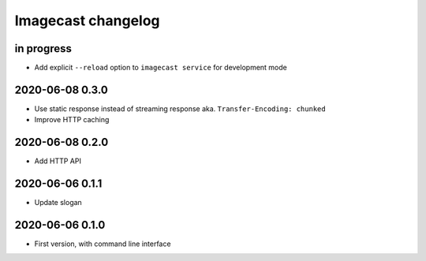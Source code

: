 ###################
Imagecast changelog
###################


in progress
===========
- Add explicit ``--reload`` option to ``imagecast service`` for development mode


2020-06-08 0.3.0
================
- Use static response instead of streaming response aka. ``Transfer-Encoding: chunked``
- Improve HTTP caching


2020-06-08 0.2.0
================
- Add HTTP API


2020-06-06 0.1.1
================
- Update slogan


2020-06-06 0.1.0
================
- First version, with command line interface
